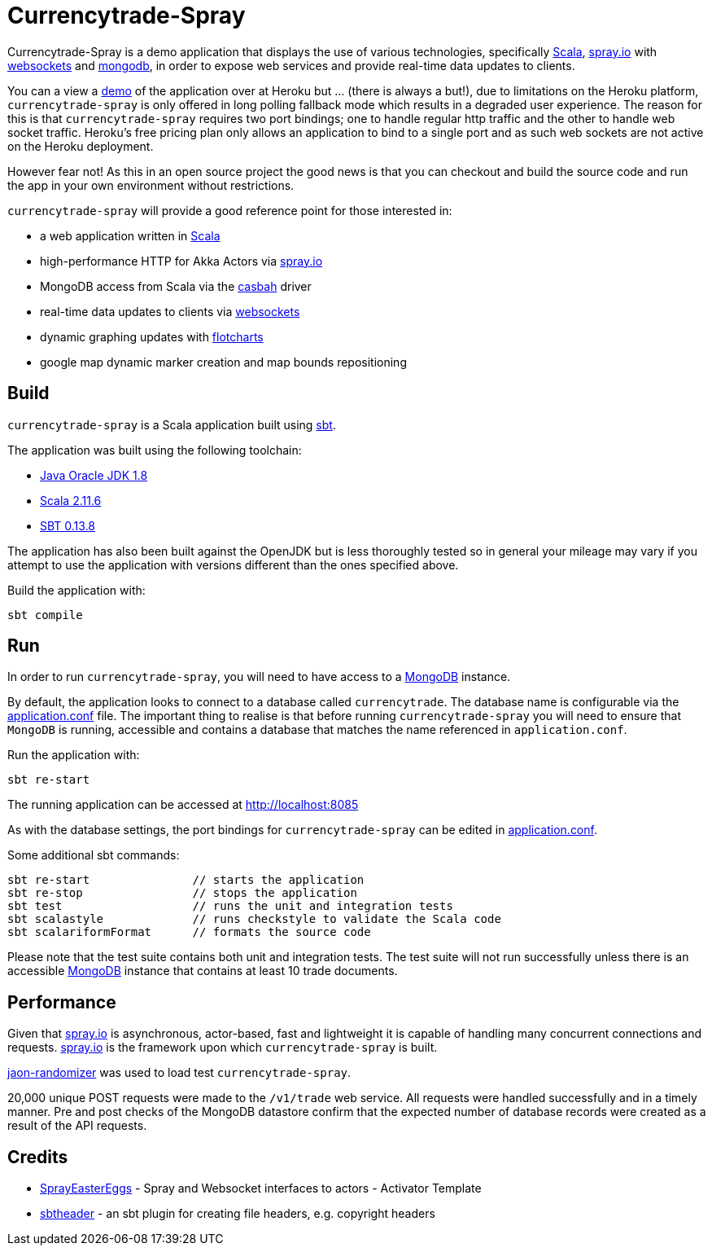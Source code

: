 = Currencytrade-Spray

Currencytrade-Spray is a demo application that displays the use of various technologies, specifically http://www.scala-lang.org/[Scala], http://spray.io[spray.io] with https://github.com/wandoulabs/spray-websocket[websockets] and https://www.mongodb.org/[mongodb], in order to expose web services and provide real-time data updates to clients.

You can a view a https://currencytrade-spray.herokuapp.com[demo] of the application over at Heroku but ... (there is always a but!), due to limitations on the Heroku platform, `currencytrade-spray` is only offered in long polling fallback mode which results in a degraded user experience. The reason for this is that `currencytrade-spray` requires two port bindings; one to handle regular http traffic and the other to handle web socket traffic. Heroku's free pricing plan only allows an application to bind to a single port and as such web sockets are not active on the Heroku deployment. 

However fear not! As this in an open source project the good news is that you can checkout and build the source code and run the app in your own environment without restrictions.

`currencytrade-spray` will provide a good reference point for those interested in:

* a web application written in http://www.scala-lang.org/[Scala]
* high-performance HTTP for Akka Actors via http://spray.io[spray.io]
* MongoDB access from Scala via the https://github.com/mongodb/casbah[casbah] driver
* real-time data updates to clients via https://github.com/wandoulabs/spray-websocket[websockets]
* dynamic graphing updates with http://www.flotcharts.org/[flotcharts]
* google map dynamic marker creation and map bounds repositioning  

== Build

`currencytrade-spray` is a Scala application built using http://www.scala-sbt.org/[sbt].

The application was built using the following toolchain:

* http://www.oracle.com/technetwork/java/javase/downloads/index.html[Java Oracle JDK 1.8]
* http://www.scala-lang.org/download/all.html[Scala 2.11.6]
* http://www.scala-sbt.org/download.html[SBT 0.13.8]

The application has also been built against the OpenJDK but is less thoroughly tested so in general your mileage may vary if you attempt to use the application with versions different than the ones specified above.

Build the application with:

 sbt compile
 
== Run

In order to run `currencytrade-spray`, you will need to have access to a https://www.mongodb.org/[MongoDB] instance.

By default, the application looks to connect to a database called `currencytrade`. The database name is configurable via the https://github.com/damianmcdonald/currencytrade-spray/blob/master/src/main/resources/application.conf[application.conf] file. The important thing to realise is that before running `currencytrade-spray` you will need to ensure that `MongoDB` is running, accessible and contains a database that matches the name referenced in `application.conf`.

Run the application with:

 sbt re-start
 
The running application can be accessed at http://localhost:8085

As with the database settings, the port bindings for `currencytrade-spray` can be edited in https://github.com/damianmcdonald/currencytrade-spray/blob/master/src/main/resources/application.conf[application.conf].

Some additional sbt commands:

 sbt re-start               // starts the application
 sbt re-stop                // stops the application
 sbt test                   // runs the unit and integration tests
 sbt scalastyle             // runs checkstyle to validate the Scala code
 sbt scalariformFormat      // formats the source code
 
Please note that the test suite contains both unit and integration tests. The test suite will not run successfully unless there is an accessible https://www.mongodb.org/[MongoDB] instance that contains at least 10 trade documents.

== Performance

Given that http://spray.io[spray.io] is asynchronous, actor-based, fast and lightweight it is capable of handling many concurrent connections and requests. http://spray.io[spray.io] is the framework upon which `currencytrade-spray` is built.

https://github.com/damianmcdonald/json-randomizer[jaon-randomizer] was used to load test `currencytrade-spray`. 

20,000 unique POST requests were made to the `/v1/trade` web service. All requests were handled successfully and in a timely manner. Pre and post checks of the MongoDB datastore confirm that the expected number of database records were created as a result of the API requests.

== Credits

* https://github.com/cuali/SprayEasterEggs[SprayEasterEggs] - Spray and Websocket interfaces to actors - Activator Template
* https://github.com/sbt/sbt-header/tree/master/src/main/scala/de/heikoseeberger/sbtheader[sbtheader] - an sbt plugin for creating file headers, e.g. copyright headers
 





